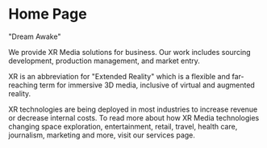 
* Home Page

"Dream Awake" 
 
We provide XR Media solutions for business. Our work includes sourcing development, production management, and market entry.

# Side panel open

XR is an abbreviation for "Extended Reality" which is a flexible and far-reaching term for immersive 3D media, inclusive of virtual and augmented reality.

XR technologies are being deployed in most industries to increase revenue or decrease internal costs. To read more about how XR Media technologies changing space exploration, entertainment, retail, travel, health care, journalism, marketing and more, visit our services page.


# Side panel close
